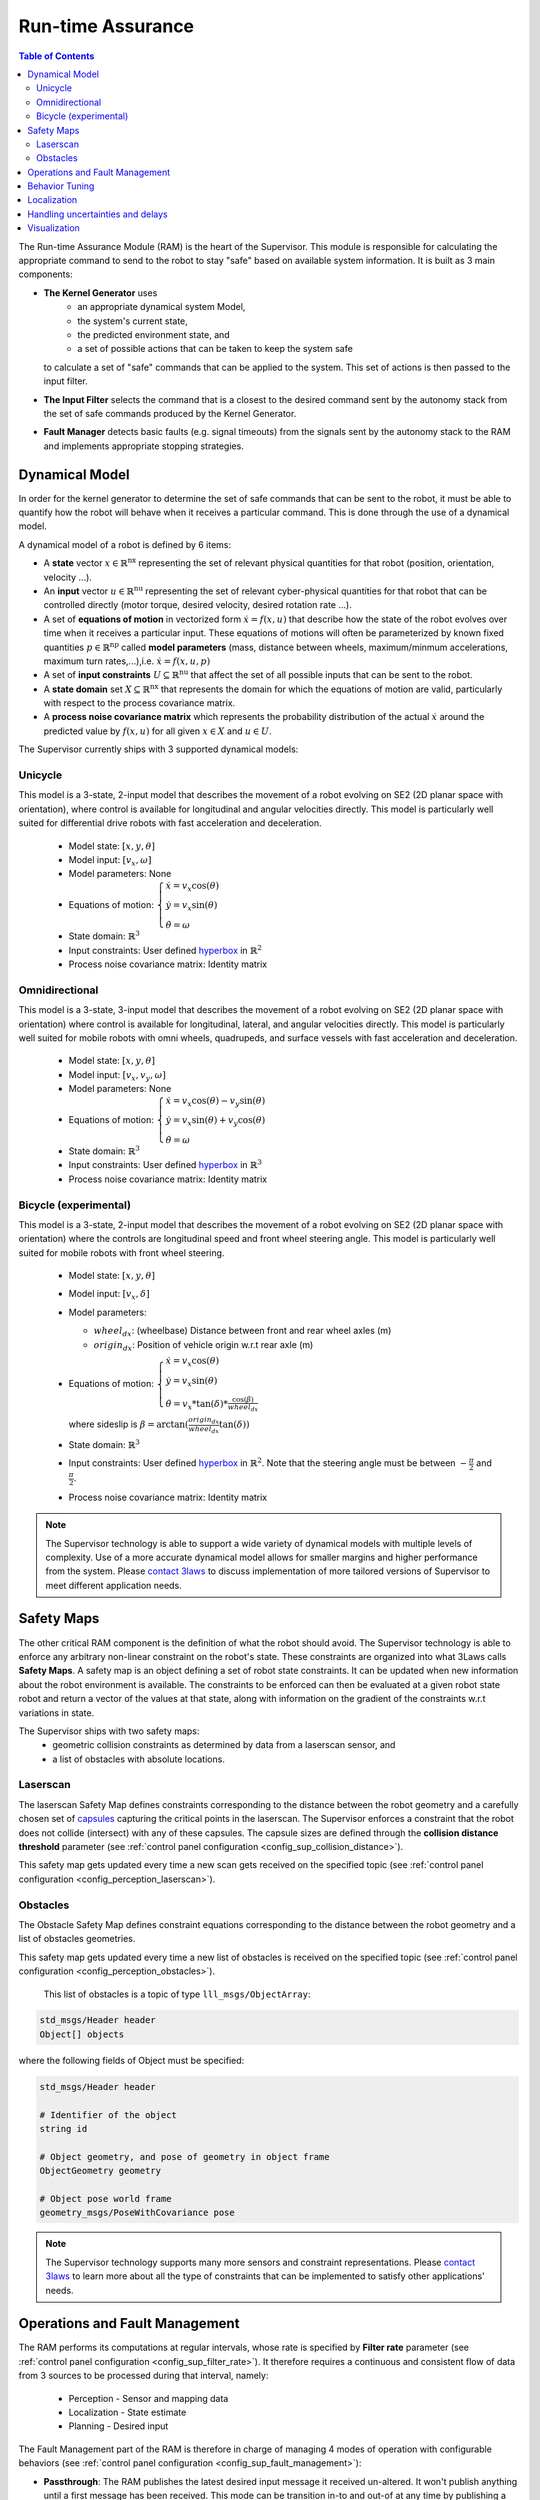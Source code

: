 Run-time Assurance
####################

.. _contact 3Laws: mailto:sales@3laws.io

.. contents:: Table of Contents
  :local:


The Run-time Assurance Module (RAM) is the heart of the Supervisor. This module is responsible for calculating the appropriate command to send to the robot to stay "safe" based on available system information. It is built as 3 main components:

.. image:: ../data/ram_architecture.png
  :width: 800px
  :align: center
  :alt: Architecture of the RAM

- **The Kernel Generator** uses
    - an appropriate dynamical system Model,
    - the system's current state,
    - the predicted environment state, and
    - a set of possible actions that can be taken to keep the system safe

  to calculate a set of "safe" commands that can be applied to the system.  This set of actions is then passed to the input filter.

- **The Input Filter** selects the command that is a closest to the desired command sent by the autonomy stack from the set of safe commands produced by the Kernel Generator.

- **Fault Manager** detects basic faults (e.g. signal timeouts) from the signals sent by the autonomy stack to the RAM and implements appropriate stopping strategies.


Dynamical Model
===============

In order for the kernel generator to determine the set of safe commands that can be sent to the robot, it must be able to quantify  how the robot will behave when it receives a particular command. This is done through the use of a dynamical model.

A dynamical model of a robot is defined by 6 items:

- A **state** vector :math:`x \in \mathbb{R}^\text{nx}` representing the set of relevant physical quantities for that robot (position, orientation, velocity ...).

- An **input** vector :math:`u \in \mathbb{R}^\text{nu}`  representing the set of relevant cyber-physical quantities for that robot that can be controlled directly (motor torque, desired velocity, desired rotation rate ...).

- A set of **equations of motion** in vectorized form :math:`\dot{x} = f(x,u)` that describe how the state of the robot evolves over time when it receives a particular input. These equations of motions will often be parameterized by known fixed quantities :math:`p \in \mathbb{R}^\text{np}` called **model parameters** (mass, distance between wheels, maximum/minmum accelerations, maximum turn rates,...),i.e. :math:`\dot{x} = f(x,u,p)`

- A set of **input constraints** :math:`U \subseteq \mathbb{R}^\text{nu}` that affect the set of all possible inputs that can be sent to the robot.

- A **state domain** set :math:`X \subseteq \mathbb{R}^\text{nx}` that represents the domain for which the equations of motion are valid, particularly with respect to the process covariance matrix.

- A **process noise covariance matrix** which represents the probability distribution of the actual :math:`\dot{x}` around the predicted value by :math:`f(x,u)` for all given :math:`x \in X` and :math:`u \in U`.

The Supervisor currently ships with 3 supported dynamical models:

Unicycle
--------
This model is a 3-state, 2-input model that describes the movement of a robot evolving on SE2 (2D planar space with orientation), where control is available for longitudinal and angular velocities directly. This model is particularly well suited for differential drive robots with fast acceleration and deceleration.

  - Model state: :math:`\left[x,y,\theta \right]`

  - Model input: :math:`\left[ v_x, \omega \right]`

  - Model parameters: None

  - Equations of motion: :math:`\begin{cases} \dot{x} = v_x \cos(\theta) \\ \dot{y} = v_x \sin(\theta) \\ \dot{\theta} = \omega \end{cases}`

  - State domain: :math:`\mathbb{R}^3`

  - Input constraints: User defined `hyperbox <https://en.wikipedia.org/wiki/Hyperrectangle>`_ in :math:`\mathbb{R}^2`

  - Process noise covariance matrix: Identity matrix

Omnidirectional
---------------
This model is a 3-state, 3-input model that describes the movement of a robot evolving on SE2 (2D planar space with orientation) where control is available for longitudinal, lateral, and angular velocities directly. This model is particularly well suited for mobile robots with omni wheels, quadrupeds, and surface vessels with fast acceleration and deceleration.

  - Model state: :math:`\left[x,y,\theta \right]`

  - Model input: :math:`\left[ v_x, v_y, \omega \right]`

  - Model parameters: None

  - Equations of motion: :math:`\begin{cases} \dot{x} = v_x \cos(\theta) - v_y \sin(\theta) \\ \dot{y} = v_x \sin(\theta) + v_y \cos(\theta) \\ \dot{\theta} = \omega \end{cases}`

  - State domain: :math:`\mathbb{R}^3`

  - Input constraints: User defined `hyperbox <https://en.wikipedia.org/wiki/Hyperrectangle>`_ in :math:`\mathbb{R}^3`

  - Process noise covariance matrix: Identity matrix


Bicycle (experimental)
--------------------------
This model is a 3-state, 2-input model that describes the movement of a robot evolving on SE2 (2D planar space with orientation) where the controls are longitudinal speed and front wheel steering angle. This model is particularly well suited for mobile robots with front wheel steering.

  - Model state: :math:`\left[x,y,\theta \right]`

  - Model input: :math:`\left[ v_x, \delta \right]`

  - Model parameters:

    - :math:`wheel_{dx}`: (wheelbase) Distance between front and rear wheel axles (m)

    - :math:`origin_{dx}`: Position of vehicle origin w.r.t rear axle (m)

  - Equations of motion: :math:`\begin{cases} \dot{x} = v_x \cos(\theta) \\ \dot{y} = v_x \sin(\theta) \\ \dot{\theta} = v_x * \tan(\delta) * \frac{\cos(\beta)}{wheel_{dx}} \end{cases}`

    where sideslip is :math:`\beta = \arctan(\frac{origin_{dx}}{wheel_{dx}}\tan(\delta))`

  - State domain: :math:`\mathbb{R}^3`

  - Input constraints: User defined `hyperbox <https://en.wikipedia.org/wiki/Hyperrectangle>`_ in :math:`\mathbb{R}^2`. Note that the steering angle must be between :math:`-\frac{\pi}{2}` and :math:`\frac{\pi}{2}`.

  - Process noise covariance matrix: Identity matrix


.. note::
  The Supervisor technology is able to support a wide variety of dynamical models with multiple levels of complexity. Use of a more accurate dynamical model allows for smaller margins and higher performance from the system. Please `contact 3laws`_ to discuss implementation of more tailored versions of Supervisor to meet different application needs.


Safety Maps
===========

The other critical RAM component is the definition of what the robot should avoid. The Supervisor technology is able to enforce any arbitrary non-linear constraint on the robot's state. These constraints are organized into what 3Laws calls **Safety Maps**. A safety map is an object defining a set of robot state constraints. It can be updated when new information about the robot environment is available. The constraints to be enforced can then be evaluated at a given robot state robot and return a vector of the values at that state, along with information on the gradient of the constraints w.r.t variations in state.

The Supervisor ships with two safety maps:
  - geometric collision constraints as determined by data from a laserscan sensor, and
  - a list of obstacles with absolute locations.

Laserscan
-----------
The laserscan Safety Map defines constraints corresponding to the distance between the robot geometry and a carefully chosen set of `capsules <https://en.wikipedia.org/wiki/Capsule_(geometry)>`_ capturing the critical points in the laserscan. The Supervisor enforces a constraint that the robot does not collide (intersect) with any of these capsules. The capsule sizes are defined through the **collision distance threshold** parameter (see :ref:`control panel configuration <config_sup_collision_distance>`).

This safety map gets updated every time a new scan gets received on the specified topic (see :ref:`control panel configuration <config_perception_laserscan>`).

.. _rta_obstacles:

Obstacles
---------

The Obstacle Safety Map defines constraint equations corresponding to the distance between the robot geometry and a list of obstacles geometries.

This safety map gets updated every time a new list of obstacles is received on the specified topic (see :ref:`control panel configuration <config_perception_obstacles>`).

 This list of obstacles is a topic of type ``lll_msgs/ObjectArray``:

.. code:: text

  std_msgs/Header header
  Object[] objects

where the following fields of Object must be specified:

.. code:: text

  std_msgs/Header header

  # Identifier of the object
  string id

  # Object geometry, and pose of geometry in object frame
  ObjectGeometry geometry

  # Object pose world frame
  geometry_msgs/PoseWithCovariance pose

.. note::
  The Supervisor technology supports many more sensors and constraint representations. Please `contact 3laws`_ to learn more about all the type of constraints that can be implemented to satisfy other applications' needs.


Operations and Fault Management
===============================

The RAM performs its computations at regular intervals, whose rate is specified by **Filter rate** parameter (see :ref:`control panel configuration <config_sup_filter_rate>`). It therefore requires a continuous and consistent flow of data from 3 sources to be processed during that interval, namely:

  * Perception - Sensor and mapping data
  * Localization - State estimate
  * Planning - Desired input

The Fault Management part of the RAM is therefore in charge of managing 4 modes of operation with configurable behaviors (see :ref:`control panel configuration <config_sup_fault_management>`):

- **Passthrough**: The RAM publishes the latest desired input message it received un-altered. It won't publish anything until a first message has been received. This mode can be transition in-to and out-of at any time by publishing a boolean to the **/lll/ram/enable** topic (true to enter Passthrough mode, false to exit Passthrough mode).

- **Initialization**: Waiting to receive a first message from one of the 3 critical sources of data.

- **Nominal operation**: The RAM is publishing the best "safe" input command based on the latest data received.

- **Fault**: The RAM is not able to perform its function, and realizes the configured **Failure Command Mode**:

  * Send Zero: An input of 0 is published.

  * Do not publish: Not input is published. This option should only be used if the robot has its own mechanism to put itself in a safe condition if it is not receiving commands.

  * Passthrough: The latest desired command is published. This option must be used with care as it will give the planning stack (and particularly human drivers) a false sense of the RAM being functional when it actually isn't.

.. important::
  Whether or not the RAM is allowed to leave a Fault mode if it can is configurable inside the :ref:`control panel <config_sup_fault_management>`.


Behavior Tuning
===============

The RAM algorithm tries to find the best balance between balance between being minimally intrusive and being "smooth" in its interventions. This tradeoff can be modulated with the **Aggressiveness**, **Pointiness**, and **Evasion Aggressiveness** parameters (see :ref:`control panel configuration <config_sup_tuning>`):

.. note::
  The Supervisor can handle more complex and case specific metrics of optimality. Please `contact 3laws`_ to discuss implementations that better suit your application needs.


Localization
============

The RAM relies on localization to corelate the position of obstacles with the position of the robot, as well as for visualization. If the source of localization is not reliable, one can configure the the RAM to not use :ref:`localization <config_sup_loc>`, in which case, the robot will be assumed to always be at the center of the world, and the obstacles must be located in the robot frame.


Handling uncertainties and delays
=================================

The mathematical formulations used by the RAM rely on an implicit assumption about an exact knowledge of localization, perception, and dynamics data. The effectiveness of the Supervisor is therefore correlated to the validity of that assumption, which is hard to verify in practice. It is therefore important to introduce some conservatism in the RAM formulation, which can be done heuristically through parameters like **Conservativeness**, **Collision distance threshold**, and **Aggressiveness**.

.. important::
  There exist a fundamental trade-off between conservatism and optimality at the control level. The more certainty one has in things like dynamics, localization, and communication timing, the less conservatism must be introduced to ensure a low probability of collision.

  The Supervisor is able to account for uncertainty in an explicit and quantitative way. Please `contact 3laws`_ to learn more about the process of tailoring Supervisor to better handle uncertainties and communication delays in your system.


Visualization
=============

**With the Control Panel**

The Control Panel offers a Minimap of the robot viewed from the Run-time Assurance Module's perspective. This visualization is updated in real-time with the latest data from the RAM and display safety margins, computed backup trajectory if available and closest point to the trajectory.

.. image:: ../data/RAM_viz_minimap.png
  :width: 800px
  :align: center
  :alt: RAM operation tab visualization

|

**With RViz**

In addition The RAM publishes a set of markers to visualize the processing done in particular by the Kernel Generator in turning the Safety Map information into input level constraints:

.. image:: ../data/ram_viz.png
  :width: 800px
  :align: center
  :alt: RAM rviz visualization

|

This data is published on the **/lll/ram/markers** topic. The :ref:`control panel <control_panel_viz>` can provide an rviz configuration file to visualize this data.

.. important::
  If the **Use Localization** setting is set to false, make sure to set the :ref:`World Frame <config_sup_world_frame>` parameter to the robot base frame, otherwise, the robot representation will stay still at the center of the world, and the raw laserscan data likely won't line up with the Safety Map markers.
